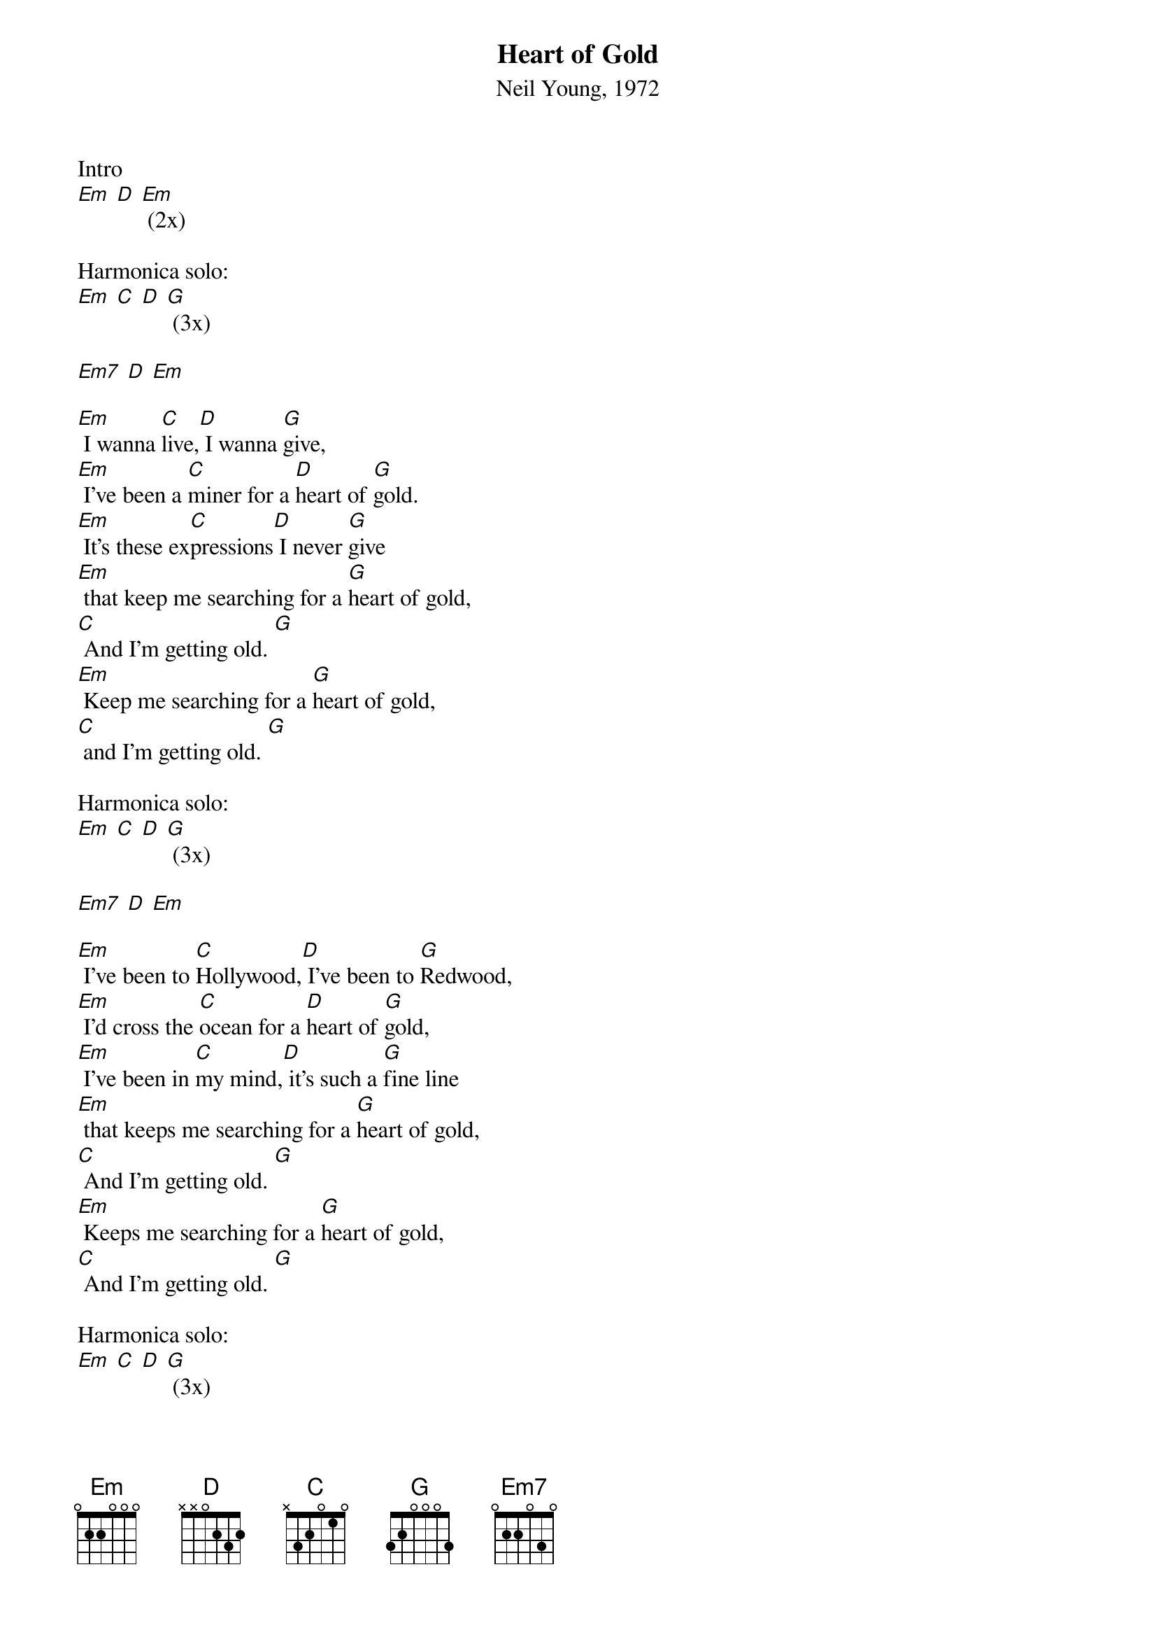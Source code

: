 {Title: Heart of Gold}
{st: Neil Young, 1972}


Intro
[Em] [D] [Em] (2x)

Harmonica solo:
[Em] [C] [D] [G] (3x)

[Em7] [D] [Em] 

[Em] I wanna [C]live,[D] I wanna [G]give,
[Em] I've been a [C]miner for a [D]heart of [G]gold.
[Em] It's these ex[C]pressions[D] I never [G]give
[Em] that keep me searching for a [G]heart of gold,
[C] And I'm getting old. [G]  
[Em] Keep me searching for a [G]heart of gold,
[C] and I'm getting old. [G]  

Harmonica solo: 
[Em] [C] [D] [G] (3x)

[Em7] [D] [Em] 

[Em] I've been to [C]Hollywood,[D] I've been to [G]Redwood,
[Em] I'd cross the [C]ocean for a [D]heart of [G]gold,
[Em] I've been in [C]my mind,[D] it's such a [G]fine line
[Em] that keeps me searching for a [G]heart of gold,
[C] And I'm getting old. [G]  
[Em] Keeps me searching for a [G]heart of gold,
[C] And I'm getting old. [G]  

Harmonica solo: 
[Em] [C] [D] [G] (3x)

[Em7] Keep me searching for a [D]heart of [Em]gold,
[Em7] You keep me searching and I'm [D]growing [Em]old.
[Em7] Keep me searching for a [D]heart of [Em]gold,
[Em] I've been a miner for a [G]heart of gold.  [C]   [G] 
